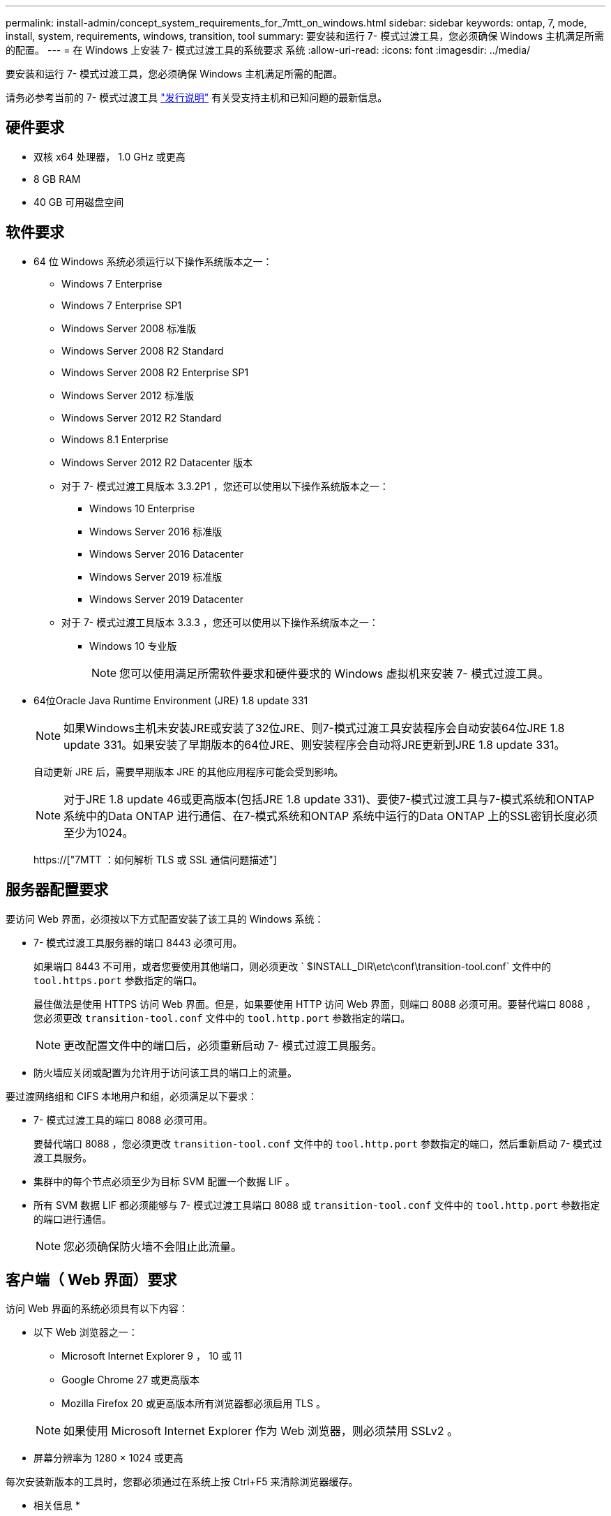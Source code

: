 ---
permalink: install-admin/concept_system_requirements_for_7mtt_on_windows.html 
sidebar: sidebar 
keywords: ontap, 7, mode, install, system, requirements, windows, transition, tool 
summary: 要安装和运行 7- 模式过渡工具，您必须确保 Windows 主机满足所需的配置。 
---
= 在 Windows 上安装 7- 模式过渡工具的系统要求 系统
:allow-uri-read: 
:icons: font
:imagesdir: ../media/


[role="lead"]
要安装和运行 7- 模式过渡工具，您必须确保 Windows 主机满足所需的配置。

请务必参考当前的 7- 模式过渡工具 link:http://docs.netapp.com/us-en/ontap-7mode-transition/releasenotes.html["发行说明"] 有关受支持主机和已知问题的最新信息。



== 硬件要求

* 双核 x64 处理器， 1.0 GHz 或更高
* 8 GB RAM
* 40 GB 可用磁盘空间




== 软件要求

* 64 位 Windows 系统必须运行以下操作系统版本之一：
+
** Windows 7 Enterprise
** Windows 7 Enterprise SP1
** Windows Server 2008 标准版
** Windows Server 2008 R2 Standard
** Windows Server 2008 R2 Enterprise SP1
** Windows Server 2012 标准版
** Windows Server 2012 R2 Standard
** Windows 8.1 Enterprise
** Windows Server 2012 R2 Datacenter 版本
** 对于 7- 模式过渡工具版本 3.3.2P1 ，您还可以使用以下操作系统版本之一：
+
*** Windows 10 Enterprise
*** Windows Server 2016 标准版
*** Windows Server 2016 Datacenter
*** Windows Server 2019 标准版
*** Windows Server 2019 Datacenter


** 对于 7- 模式过渡工具版本 3.3.3 ，您还可以使用以下操作系统版本之一：
+
*** Windows 10 专业版
+

NOTE: 您可以使用满足所需软件要求和硬件要求的 Windows 虚拟机来安装 7- 模式过渡工具。





* 64位Oracle Java Runtime Environment (JRE) 1.8 update 331
+

NOTE: 如果Windows主机未安装JRE或安装了32位JRE、则7-模式过渡工具安装程序会自动安装64位JRE 1.8 update 331。如果安装了早期版本的64位JRE、则安装程序会自动将JRE更新到JRE 1.8 update 331。

+
自动更新 JRE 后，需要早期版本 JRE 的其他应用程序可能会受到影响。

+

NOTE: 对于JRE 1.8 update 46或更高版本(包括JRE 1.8 update 331)、要使7-模式过渡工具与7-模式系统和ONTAP 系统中的Data ONTAP 进行通信、在7-模式系统和ONTAP 系统中运行的Data ONTAP 上的SSL密钥长度必须至少为1024。

+
https://["7MTT ：如何解析 TLS 或 SSL 通信问题描述"]





== 服务器配置要求

要访问 Web 界面，必须按以下方式配置安装了该工具的 Windows 系统：

* 7- 模式过渡工具服务器的端口 8443 必须可用。
+
如果端口 8443 不可用，或者您要使用其他端口，则必须更改 ` $INSTALL_DIR\etc\conf\transition-tool.conf` 文件中的 `tool.https.port` 参数指定的端口。

+
最佳做法是使用 HTTPS 访问 Web 界面。但是，如果要使用 HTTP 访问 Web 界面，则端口 8088 必须可用。要替代端口 8088 ，您必须更改 `transition-tool.conf` 文件中的 `tool.http.port` 参数指定的端口。

+

NOTE: 更改配置文件中的端口后，必须重新启动 7- 模式过渡工具服务。

* 防火墙应关闭或配置为允许用于访问该工具的端口上的流量。


要过渡网络组和 CIFS 本地用户和组，必须满足以下要求：

* 7- 模式过渡工具的端口 8088 必须可用。
+
要替代端口 8088 ，您必须更改 `transition-tool.conf` 文件中的 `tool.http.port` 参数指定的端口，然后重新启动 7- 模式过渡工具服务。

* 集群中的每个节点必须至少为目标 SVM 配置一个数据 LIF 。
* 所有 SVM 数据 LIF 都必须能够与 7- 模式过渡工具端口 8088 或 `transition-tool.conf` 文件中的 `tool.http.port` 参数指定的端口进行通信。
+

NOTE: 您必须确保防火墙不会阻止此流量。





== 客户端（ Web 界面）要求

访问 Web 界面的系统必须具有以下内容：

* 以下 Web 浏览器之一：
+
** Microsoft Internet Explorer 9 ， 10 或 11
** Google Chrome 27 或更高版本
** Mozilla Firefox 20 或更高版本所有浏览器都必须启用 TLS 。


+

NOTE: 如果使用 Microsoft Internet Explorer 作为 Web 浏览器，则必须禁用 SSLv2 。

* 屏幕分辨率为 1280 × 1024 或更高


每次安装新版本的工具时，您都必须通过在系统上按 Ctrl+F5 来清除浏览器缓存。

* 相关信息 *

https://["NetApp 互操作性"]
